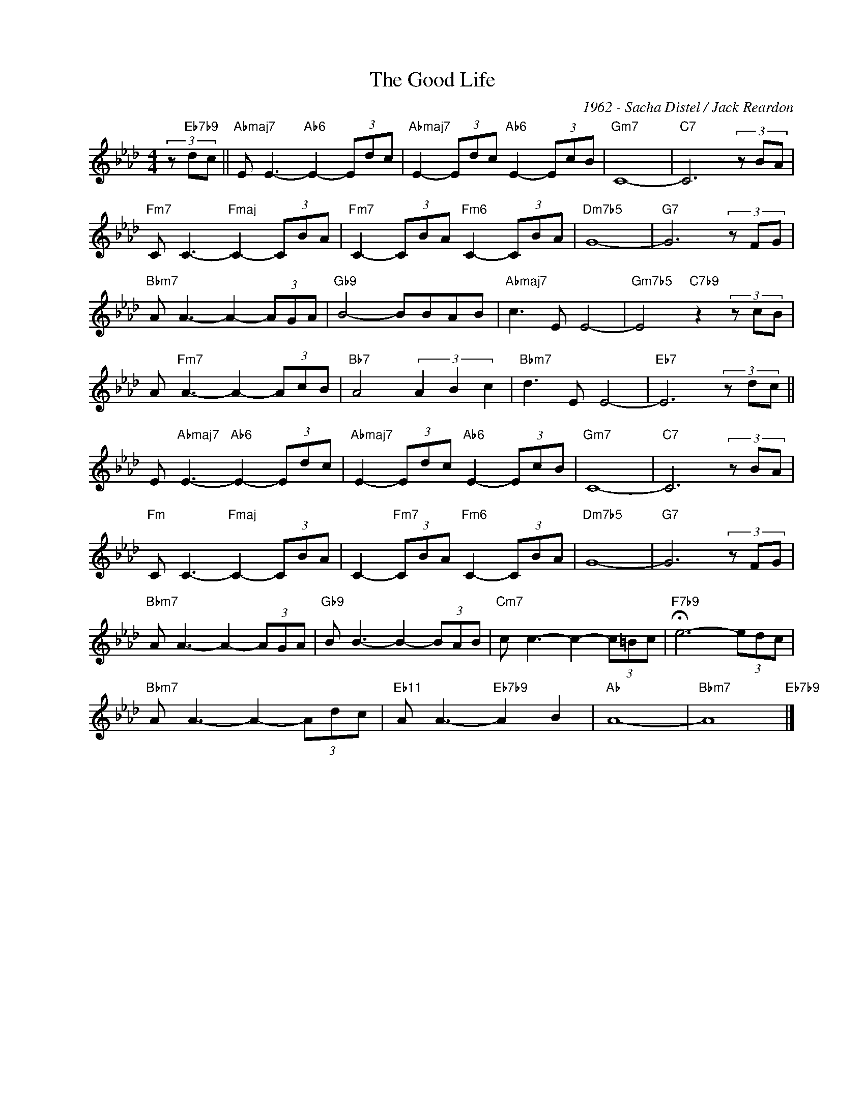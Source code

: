 X:1
T:The Good Life
C:1962 - Sacha Distel / Jack Reardon
Z:www.realbook.site
L:1/8
M:4/4
I:linebreak $
K:Ab
V:1 treble nm=" " snm=" "
V:1
 (3z"Eb7b9" dc ||"Abmaj7" E E3-"Ab6" E2- (3Edc |"Abmaj7" E2- (3Edc"Ab6" E2- (3EcB |"Gm7" C8- | %4
"C7" C6 (3z BA |$"Fm7" C C3-"Fmaj" C2- (3CBA |"Fm7" C2- (3CBA"Fm6" C2- (3CBA |"Dm7b5" G8- | %8
"G7" G6 (3z FG |$"Bbm7" A A3- A2- (3AGA |"Gb9" B4- BBAB |"Abmaj7" c3 E E4- | %12
"Gm7b5" E4"C7b9" z2 (3z cB |$ A"Fm7" A3- A2- (3AcB |"Bb7" A4 (3A2 B2 c2 |"Bbm7" d3 E E4- | %16
"Eb7" E6 (3z dc ||$ E"Abmaj7" E3-"Ab6" E2- (3Edc |"Abmaj7" E2- (3Edc"Ab6" E2- (3EcB |"Gm7" C8- | %20
"C7" C6 (3z BA |$"Fm" C C3-"Fmaj" C2- (3CBA | C2-"Fm7" (3CBA"Fm6" C2- (3CBA |"Dm7b5" G8- | %24
"G7" G6 (3z FG |$"Bbm7" A A3- A2- (3AGA |"Gb9" B B3- B2- (3BAB |"Cm7" c c3- c2- (3c=Bc | %28
"F7b9" !fermata!e6- (3edc |$"Bbm7" A A3- A2- (3Adc |"Eb11" A A3-"Eb7b9" A2 B2 |"Ab" A8- | %32
"Bbm7" A8"Eb7b9" |] %33

